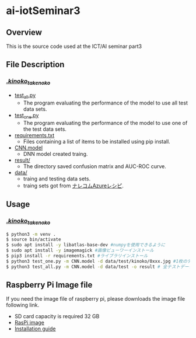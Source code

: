 * ai-iotSeminar3
** Overview
This is the source code used at the ICT/AI seminar part3

** File Description
*** [[./kinoko_takenoko][./kinoko_takenoko/]]
  - [[./kinoko_takenoko/test_all.py][test_all.py]]
    - The program evaluating the performance of the model to use all test data sets.
  - [[./kinoko_takenoko/test_one.py][test_one.py]]
    - The program evaluating the performance of the model to use one of the test data sets.
  - [[./kinoko_takenoko/requirements.txt][requirements.txt]]
    - Files containing a list of items to be installed using pip install.
  - [[./kinoko_takenoko/CNN.model][CNN.model]]
    - DNN model created traing.
  - [[./kinoko_takenoko/result/][result/]]
    - The directory saved confusion matrix and AUC-ROC curve.
  - [[./kinoko_takenoko/data][data/]]
    - traing and testing data sets.
    - traing sets got from [[https://azure-recipe.kc-cloud.jp/2017/12/custom_vision_2017adcal/][ナレコムAzureレシピ]].

** Usage
*** [[./kinoko_takenoko][./kinoko_takenoko/]]
#+begin_src sh
$ python3 -m venv .
$ source bin/activate
$ sudo apt install -y libatlas-base-dev #numpyを使用できるように
$ sudo apt install -y imagemagick #画像ビューワーインストール
$ pip3 install -r requirements.txt #ライブラリインストール
$ python3 test_one.py -m CNN.model -d data/test/kinoko/0xxx.jpg #1枚のテストデータを判別
$ python3 test_all.py -m CNN.model -d data/test -o result # 全テストデータを判別
#+end_src

** Raspberry Pi Image file
If you need the image file of raspberry pi, please downloads the image file following link.
  - SD card capacity is required 32 GB
  - [[https://www.minelab.jp/public_data/raspi_img.zip][RasPi image]]
  - [[https://www.raspberrypi.org/documentation/installation/installing-images/README.md][Installation guide]]

